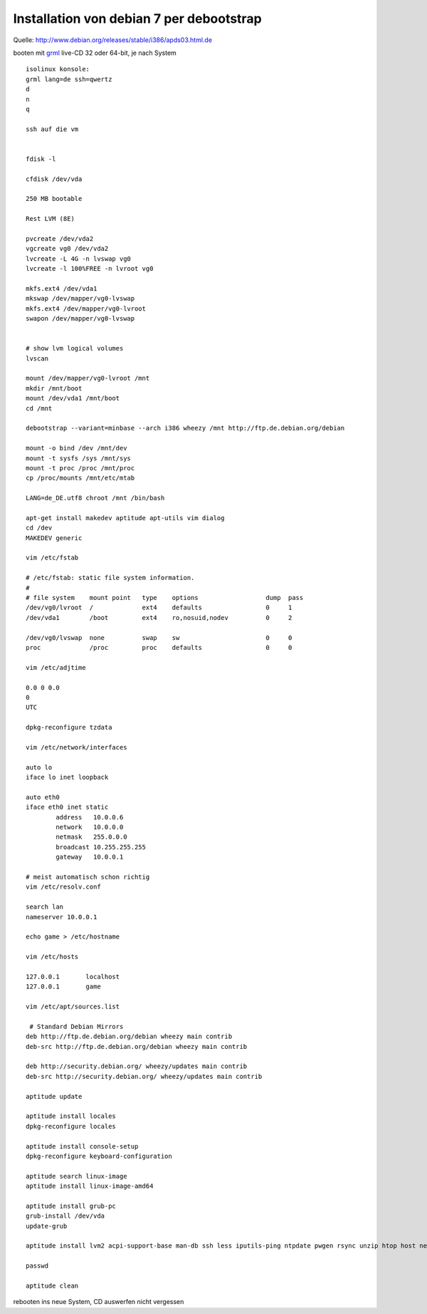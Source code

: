 .. date: 2013/06/16 19:55
.. type: text

Installation von debian 7 per debootstrap
=========================================

Quelle: http://www.debian.org/releases/stable/i386/apds03.html.de

booten mit `grml <http://grml.org/>`_ live-CD 32 oder 64-bit, je nach System

::

    isolinux konsole:
    grml lang=de ssh=qwertz
    d
    n
    q

    ssh auf die vm


    fdisk -l

    cfdisk /dev/vda

    250 MB bootable

    Rest LVM (8E)

    pvcreate /dev/vda2
    vgcreate vg0 /dev/vda2
    lvcreate -L 4G -n lvswap vg0
    lvcreate -l 100%FREE -n lvroot vg0

    mkfs.ext4 /dev/vda1
    mkswap /dev/mapper/vg0-lvswap
    mkfs.ext4 /dev/mapper/vg0-lvroot
    swapon /dev/mapper/vg0-lvswap


    # show lvm logical volumes
    lvscan

    mount /dev/mapper/vg0-lvroot /mnt
    mkdir /mnt/boot
    mount /dev/vda1 /mnt/boot
    cd /mnt

    debootstrap --variant=minbase --arch i386 wheezy /mnt http://ftp.de.debian.org/debian

    mount -o bind /dev /mnt/dev
    mount -t sysfs /sys /mnt/sys
    mount -t proc /proc /mnt/proc
    cp /proc/mounts /mnt/etc/mtab

    LANG=de_DE.utf8 chroot /mnt /bin/bash

    apt-get install makedev aptitude apt-utils vim dialog
    cd /dev
    MAKEDEV generic

    vim /etc/fstab

    # /etc/fstab: static file system information.
    #
    # file system    mount point   type    options                  dump  pass
    /dev/vg0/lvroot  /             ext4    defaults                 0     1
    /dev/vda1        /boot         ext4    ro,nosuid,nodev          0     2

    /dev/vg0/lvswap  none          swap    sw                       0     0
    proc             /proc         proc    defaults                 0     0

    vim /etc/adjtime

    0.0 0 0.0
    0
    UTC

    dpkg-reconfigure tzdata

    vim /etc/network/interfaces

    auto lo
    iface lo inet loopback

    auto eth0
    iface eth0 inet static
            address   10.0.0.6
            network   10.0.0.0
            netmask   255.0.0.0
            broadcast 10.255.255.255
            gateway   10.0.0.1

    # meist automatisch schon richtig
    vim /etc/resolv.conf

    search lan
    nameserver 10.0.0.1

    echo game > /etc/hostname

    vim /etc/hosts

    127.0.0.1       localhost
    127.0.0.1       game

    vim /etc/apt/sources.list

     # Standard Debian Mirrors
    deb http://ftp.de.debian.org/debian wheezy main contrib
    deb-src http://ftp.de.debian.org/debian wheezy main contrib

    deb http://security.debian.org/ wheezy/updates main contrib
    deb-src http://security.debian.org/ wheezy/updates main contrib

    aptitude update

    aptitude install locales
    dpkg-reconfigure locales

    aptitude install console-setup
    dpkg-reconfigure keyboard-configuration

    aptitude search linux-image
    aptitude install linux-image-amd64

    aptitude install grub-pc
    grub-install /dev/vda
    update-grub

    aptitude install lvm2 acpi-support-base man-db ssh less iputils-ping ntpdate pwgen rsync unzip htop host net-tools lshw curl screen bzip2

    passwd

    aptitude clean

rebooten ins neue System, CD auswerfen nicht vergessen
